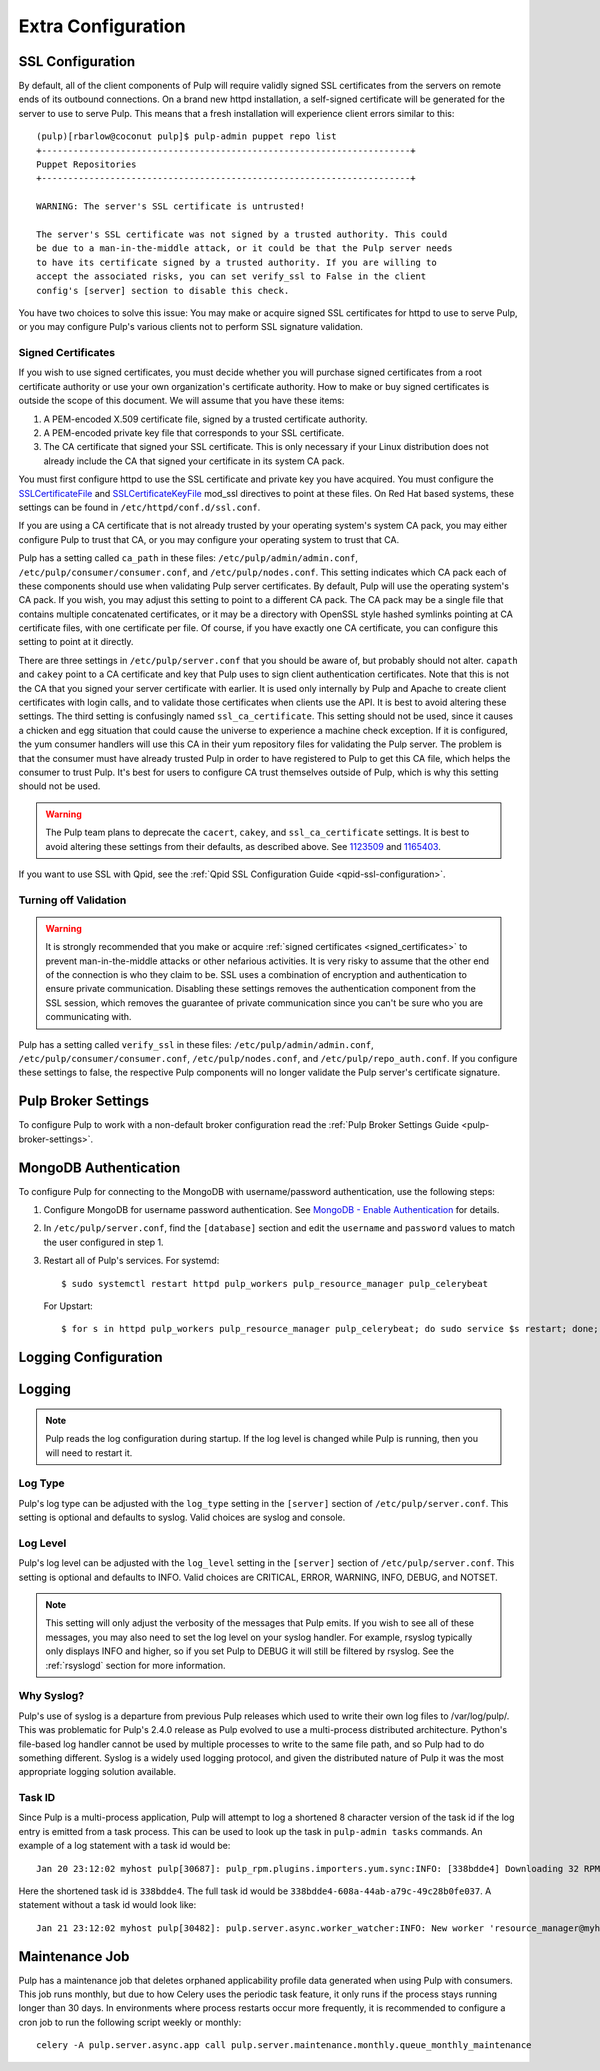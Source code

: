 Extra Configuration
===================

SSL Configuration
-----------------

By default, all of the client components of Pulp will require validly signed SSL certificates from
the servers on remote ends of its outbound connections. On a brand new httpd installation, a
self-signed certificate will be generated for the server to use to serve Pulp. This means that a
fresh installation will experience client errors similar to this::

    (pulp)[rbarlow@coconut pulp]$ pulp-admin puppet repo list
    +----------------------------------------------------------------------+
    Puppet Repositories
    +----------------------------------------------------------------------+

    WARNING: The server's SSL certificate is untrusted!

    The server's SSL certificate was not signed by a trusted authority. This could
    be due to a man-in-the-middle attack, or it could be that the Pulp server needs
    to have its certificate signed by a trusted authority. If you are willing to
    accept the associated risks, you can set verify_ssl to False in the client
    config's [server] section to disable this check.

You have two choices to solve this issue: You may make or acquire signed SSL certificates for httpd
to use to serve Pulp, or you may configure Pulp's various clients not to perform SSL signature
validation.

.. note:

   Even Pulp's server makes client connections in some cases. For example, a Child Node will act as
   a client to its parent.


.. _signed_certificates:

Signed Certificates
^^^^^^^^^^^^^^^^^^^

If you wish to use signed certificates, you must decide whether you will purchase signed
certificates from a root certificate authority or use your own organization's certificate authority.
How to make or buy signed certificates is outside the scope of this document. We will assume that
you have these items:

#. A PEM-encoded X.509 certificate file, signed by a trusted certificate authority.
#. A PEM-encoded private key file that corresponds to your SSL certificate.
#. The CA certificate that signed your SSL certificate. This is only necessary if your Linux
   distribution does not already include the CA that signed your certificate in its system CA
   pack.

You must first configure httpd to use the SSL certificate and private key you have acquired. You
must configure the `SSLCertificateFile`_ and `SSLCertificateKeyFile`_ mod_ssl directives to point at
these files. On Red Hat based systems, these settings can be found in
``/etc/httpd/conf.d/ssl.conf``.

.. _SSLCertificateFile: https://httpd.apache.org/docs/2.2/mod/mod_ssl.html#sslcertificatefile
.. _SSLCertificateKeyFile: https://httpd.apache.org/docs/2.2/mod/mod_ssl.html#sslcertificatekeyfile

If you are using a CA certificate that is not already trusted by your operating system's system CA
pack, you may either configure Pulp to trust that CA, or you may configure your operating system to
trust that CA.

Pulp has a setting called ``ca_path`` in these files: ``/etc/pulp/admin/admin.conf``,
``/etc/pulp/consumer/consumer.conf``, and ``/etc/pulp/nodes.conf``. This setting indicates which CA
pack each of these components should use when validating Pulp server certificates. By default, Pulp
will use the operating system's CA pack. If you wish, you may adjust this setting to point to a
different CA pack. The CA pack may be a single file that contains multiple concatenated
certificates, or it may be a directory with OpenSSL style hashed symlinks pointing at CA certificate
files, with one certificate per file. Of course, if you have exactly one CA certificate, you can
configure this setting to point at it directly.

There are three settings in ``/etc/pulp/server.conf`` that you should be aware of, but probably
should not alter. ``capath`` and ``cakey`` point to a CA certificate and key that Pulp uses to sign
client authentication certificates. Note that this is not the CA that you signed your server
certificate with earlier. It is used only internally by Pulp and Apache to create client
certificates with login calls, and to validate those certificates when clients use the API. It is
best to avoid altering these settings. The third setting is confusingly named
``ssl_ca_certificate``. This setting should not be used, since it causes a chicken and egg situation
that could cause the universe to experience a machine check exception. If it is configured, the yum
consumer handlers will use this CA in their yum repository files for validating the Pulp server. The
problem is that the consumer must have already trusted Pulp in order to have registered to Pulp to
get this CA file, which helps the consumer to trust Pulp. It's best for users to configure CA trust
themselves outside of Pulp, which is why this setting should not be used.

.. warning::

   The Pulp team plans to deprecate the ``cacert``, ``cakey``, and ``ssl_ca_certificate`` settings.
   It is best to avoid altering these settings from their defaults, as described above. See
   `1123509`_ and `1165403`_.

.. _1123509: https://bugzilla.redhat.com/show_bug.cgi?id=1123509
.. _1165403: https://bugzilla.redhat.com/show_bug.cgi?id=1165403

If you want to use SSL with Qpid, see the
:ref:`Qpid SSL Configuration Guide <qpid-ssl-configuration>`.


Turning off Validation
^^^^^^^^^^^^^^^^^^^^^^

.. warning::

   It is strongly recommended that you make or acquire
   :ref:`signed certificates <signed_certificates>` to prevent man-in-the-middle attacks or other
   nefarious activities. It is very risky to assume that the other end of the connection is who
   they claim to be. SSL uses a combination of encryption and authentication to ensure private
   communication. Disabling these settings removes the authentication component from the SSL
   session, which removes the guarantee of private communication since you can't be sure who you
   are communicating with.

Pulp has a setting called ``verify_ssl`` in these files: ``/etc/pulp/admin/admin.conf``,
``/etc/pulp/consumer/consumer.conf``, ``/etc/pulp/nodes.conf``, and ``/etc/pulp/repo_auth.conf``. If
you configure these settings to false, the respective Pulp components will no longer validate the
Pulp server's certificate signature.


Pulp Broker Settings
--------------------

To configure Pulp to work with a non-default broker configuration read the
:ref:`Pulp Broker Settings Guide <pulp-broker-settings>`.


MongoDB Authentication
----------------------

To configure Pulp for connecting to the MongoDB with username/password authentication, use the
following steps:

#. Configure MongoDB for username password authentication. See
   `MongoDB - Enable Authentication <http://docs.mongodb.org/manual/tutorial/enable-authentication/>`_
   for details.

#. In ``/etc/pulp/server.conf``, find the ``[database]`` section and edit the ``username`` and
   ``password`` values to match the user configured in step 1.

#. Restart all of Pulp's services. For systemd::

      $ sudo systemctl restart httpd pulp_workers pulp_resource_manager pulp_celerybeat

   For Upstart::

      $ for s in httpd pulp_workers pulp_resource_manager pulp_celerybeat; do sudo service $s restart; done;

Logging Configuration
---------------------

.. _logging:

Logging
-------

.. note::

   Pulp reads the log configuration during startup. If the log level is changed while Pulp is
   running, then you will need to restart it.


Log Type
^^^^^^^^

Pulp's log type can be adjusted with the ``log_type`` setting in the ``[server]`` section of
``/etc/pulp/server.conf``. This setting is optional and defaults to syslog. Valid choices are
syslog and console.

Log Level
^^^^^^^^^

Pulp's log level can be adjusted with the ``log_level`` setting in the ``[server]`` section of
``/etc/pulp/server.conf``. This setting is optional and defaults to INFO. Valid choices are
CRITICAL, ERROR, WARNING, INFO, DEBUG, and NOTSET.

.. note::

   This setting will only adjust the verbosity of the messages that Pulp emits. If you wish to see
   all of these messages, you may also need to set the log level on your syslog handler. For example,
   rsyslog typically only displays INFO and higher, so if you set Pulp to DEBUG it will still be
   filtered by rsyslog. See the :ref:`rsyslogd` section for more information.

Why Syslog?
^^^^^^^^^^^

Pulp's use of syslog is a departure from previous Pulp releases which used to write their own log
files to /var/log/pulp/. This was problematic for Pulp's 2.4.0 release as Pulp evolved to use a
multi-process distributed architecture. Python's file-based log handler cannot be used by multiple
processes to write to the same file path, and so Pulp had to do something different. Syslog is a
widely used logging protocol, and given the distributed nature of Pulp it was the most appropriate
logging solution available.

Task ID
^^^^^^^

Since Pulp is a multi-process application, Pulp will attempt to log a shortened 8 character version
of the task id if the log entry is emitted from a task process. This can be used to look up the task
in ``pulp-admin tasks`` commands.  An example of a log statement with a task id would be::

    Jan 20 23:12:02 myhost pulp[30687]: pulp_rpm.plugins.importers.yum.sync:INFO: [338bdde4] Downloading 32 RPMs

Here the shortened task id is ``338bdde4``. The full task id would be
``338bdde4-608a-44ab-a79c-49c28b0fe037``. A statement without a task id would look like::

    Jan 21 23:12:02 myhost pulp[30482]: pulp.server.async.worker_watcher:INFO: New worker 'resource_manager@myhost' discovered

.. _maintenance_job:

Maintenance Job
---------------

Pulp has a maintenance job that deletes orphaned applicability profile data generated when using
Pulp with consumers. This job runs monthly, but due to how Celery uses the periodic task feature, it
only runs if the process stays running longer than 30 days. In environments where process restarts
occur more frequently, it is recommended to configure a cron job to run the following script weekly
or monthly::

    celery -A pulp.server.async.app call pulp.server.maintenance.monthly.queue_monthly_maintenance
